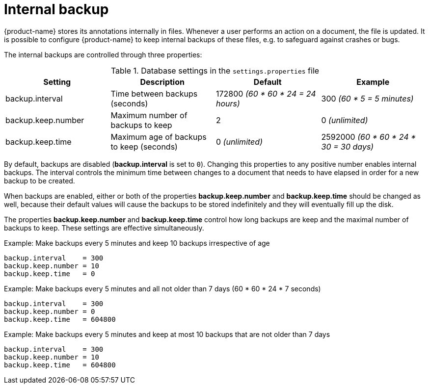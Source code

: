 // Licensed to the Technische Universität Darmstadt under one
// or more contributor license agreements.  See the NOTICE file
// distributed with this work for additional information
// regarding copyright ownership.  The Technische Universität Darmstadt 
// licenses this file to you under the Apache License, Version 2.0 (the
// "License"); you may not use this file except in compliance
// with the License.
//  
// http://www.apache.org/licenses/LICENSE-2.0
// 
// Unless required by applicable law or agreed to in writing, software
// distributed under the License is distributed on an "AS IS" BASIS,
// WITHOUT WARRANTIES OR CONDITIONS OF ANY KIND, either express or implied.
// See the License for the specific language governing permissions and
// limitations under the License.

= Internal backup

{product-name} stores its annotations internally in files. Whenever a user performs an action on a
document, the file is updated. It is possible to configure {product-name} to keep internal backups
of these files, e.g. to safeguard against crashes or bugs. 

The internal backups are controlled through three properties:

.Database settings in the `settings.properties` file
[cols="4*", options="header"]
|===
| Setting
| Description
| Default
| Example

| backup.interval
| Time between backups (seconds)
| 172800 _(60 * 60 * 24 = 24 hours)_
| 300 _(60 * 5 = 5 minutes)_

| backup.keep.number
| Maximum number of backups to keep
| 2
| 0 _(unlimited)_

| backup.keep.time
| Maximum age of backups to keep (seconds)
| 0 _(unlimited)_
| 2592000 _(60 * 60 * 24 * 30 = 30 days)_
|===

By default, backups are disabled (**backup.interval** is set to `0`). Changing this properties to
any positive number enables internal backups. The interval controls the minimum time between changes
to a document that needs to have elapsed in order for a new backup to be created.

When backups are enabled, either or both of the properties **backup.keep.number** and 
**backup.keep.time** should be changed as well, because their default values will cause the
backups to be stored indefinitely and they will eventually fill up the disk.

The properties **backup.keep.number** and **backup.keep.time** control how long backups are keep
and the maximal number of backups to keep. These settings are effective simultaneously.

.Example: Make backups every 5 minutes and keep 10 backups irrespective of age
----
backup.interval    = 300
backup.keep.number = 10
backup.keep.time   = 0
----

.Example: Make backups every 5 minutes and all not older than 7 days (60 * 60 * 24 * 7 seconds)
----
backup.interval    = 300
backup.keep.number = 0
backup.keep.time   = 604800
----

.Example: Make backups every 5 minutes and keep at most 10 backups that are not older than 7 days
----
backup.interval    = 300
backup.keep.number = 10
backup.keep.time   = 604800
----
